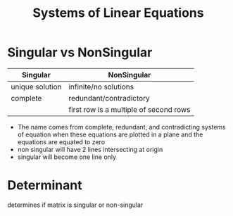 :PROPERTIES:
:ID:       fa6f8d77-82c7-4fa8-b8c1-85b823ae4ad2
:END:
#+title: Systems of Linear Equations
#+STARTUP: latexpreview

* Singular vs NonSingular

| Singular        | NonSingular                            |
|-----------------+----------------------------------------|
| unique solution | infinite/no solutions                  |
| complete        | redundant/contradictory                |
|                 | first row is a multiple of second rows |
|-----------------+----------------------------------------|

- The name comes from complete, redundant, and contradicting systems of equation when these equations are plotted in a plane and the equations are equated to zero
- non singular will have 2 lines intersecting at origin
- singular will become one line only

* Determinant
determines if matrix is singular or non-singular

\begin{equation}
x=\sqrt{b}
\end{equation}
